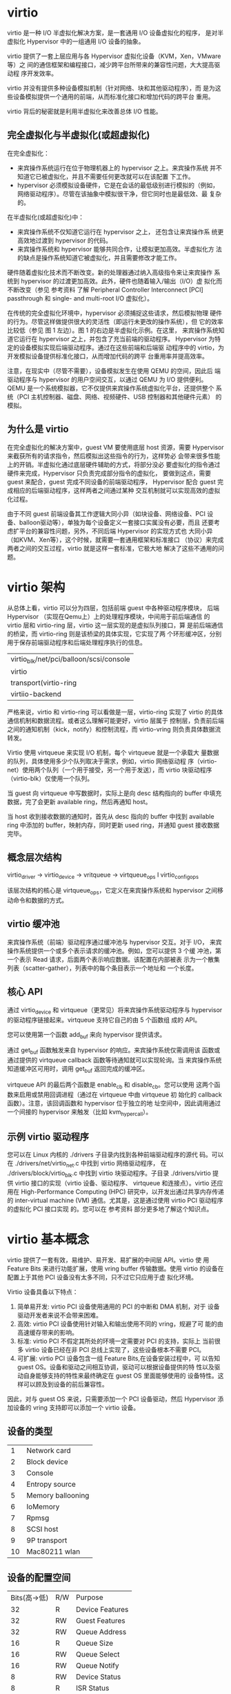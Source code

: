 * virtio
  virtio 是一种 I/O 半虚拟化解决方案，是一套通用 I/O 设备虚拟化的程序，
  是对半虚拟化 Hypervisor 中的一组通用 I/O 设备的抽象。

  virtio 提供了一套上层应用与各 Hypervisor 虚拟化设备（KVM，Xen，VMware等）之
  间的通信框架和编程接口，减少跨平台所带来的兼容性问题，大大提高驱动程
  序开发效率。

  virtio 并没有提供多种设备模拟机制（针对网络、块和其他驱动程序），而
  是为这些设备模拟提供一个通用的前端，从而标准化接口和增加代码的跨平台
  重用。

  virtio 背后的秘密就是利用半虚拟化来改善总体 I/O 性能。

** 完全虚拟化与半虚拟化(或超虚拟化)
    在完全虚拟化：
    - 来宾操作系统运行在位于物理机器上的 hypervisor 之上。来宾操作系统
      并不知道它已被虚拟化，并且不需要任何更改就可以在该配置 下工作。
    - hypervisor 必须模拟设备硬件，它是在会话的最低级别进行模拟的（例如，
      网络驱动程序）。尽管在该抽象中模拟很干净，但它同时也是最低效、最
      复杂的。

   在半虚拟化(或超虚拟化)中：
   - 来宾操作系统不仅知道它运行在 hypervisor 之上， 还包含让来宾操作系
     统更高效地过渡到 hypervisor 的代码。
   - 来宾操作系统和 hypervisor 能够共同合作，让模拟更加高效。半虚拟化方
     法的缺点是操作系统知道它被虚拟化，并且需要修改才能工作。

   硬件随着虚拟化技术而不断改变。新的处理器通过纳入高级指令来让来宾操作
   系统到 hypervisor 的过渡更加高效。此外，硬件也随着输入/输出（I/O）虚
   拟化而不断改变（参见 参考资料 了解 Peripheral Controller
   Interconnect [PCI] passthrough 和 single- and multi-root I/O 虚拟化）。

   在传统的完全虚拟化环境中，hypervisor 必须捕捉这些请求，然后模拟物理
   硬件的行为。尽管这样做提供很大的灵活性（即运行未更改的操作系统），但
   它的效率比较低（参见 图 1 左边）。图 1 的右边是半虚拟化示例。在这里，
   来宾操作系统知道它运行在 hypervisor 之上，并包含了充当前端的驱动程序。
   Hypervisor 为特定的设备模拟实现后端驱动程序。通过在这些前端和后端驱
   动程序中的 virtio，为开发模拟设备提供标准化接口，从而增加代码的跨平
   台重用率并提高效率。

   注意，在现实中（尽管不需要），设备模拟发生在使用 QEMU 的空间，因此后
   端驱动程序与 hypervisor 的用户空间交互，以通过 QEMU 为 I/O 提供便利。
   QEMU 是一个系统模拟器，它不仅提供来宾操作系统虚拟化平台，还提供整个
   系统（PCI 主机控制器、磁盘、网络、视频硬件、USB 控制器和其他硬件元素）
   的模拟。

** 为什么是 virtio
   在完全虚拟化的解决方案中，guest VM 要使用底层 host 资源，需要
   Hypervisor 来截获所有的请求指令，然后模拟出这些指令的行为，这样势必
   会带来很多性能上的开销。半虚拟化通过底层硬件辅助的方式，将部分没必
   要虚拟化的指令通过硬件来完成，Hypervisor 只负责完成部分指令的虚拟化，
   要做到这点，需要 guest 来配合，guest 完成不同设备的前端驱动程序，
   Hypervisor 配合 guest 完成相应的后端驱动程序，这样两者之间通过某种
   交互机制就可以实现高效的虚拟化过程。

   由于不同 guest 前端设备其工作逻辑大同小异（如块设备、网络设备、PCI
   设备、balloon驱动等），单独为每个设备定义一套接口实属没有必要，而且
   还要考虑扩平台的兼容性问题，另外，不同后端 Hypervisor 的实现方式也
   大同小异（如KVM、Xen等），这个时候，就需要一套通用框架和标准接口
   （协议）来完成两者之间的交互过程，virtio 就是这样一套标准，它极大地
   解决了这些不通用的问题。

* virtio 架构
  从总体上看，virtio 可以分为四层，包括前端 guest 中各种驱动程序模块，
  后端 Hypervisor （实现在Qemu上）上的处理程序模块，中间用于前后端通信
  的 virtio 层和 virtio-ring 层，virtio 这一层实现的是虚拟队列接口，算
  是前后端通信的桥梁，而 virtio-ring 则是该桥梁的具体实现，它实现了两
  个环形缓冲区，分别用于保存前端驱动程序和后端处理程序执行的信息。

  | virtio_blk/net/pci/balloon/scsi/console |
  | virtio                                  |
  | transport(virtio-ring                   |
  | virtiio-backend                         |

  严格来说，virtio 和 virtio-ring 可以看做是一层，virtio-ring 实现了
  virtio 的具体通信机制和数据流程。或者这么理解可能更好，virtio 层属于
  控制层，负责前后端之间的通知机制（kick，notify）和控制流程，而
  virtio-vring 则负责具体数据流转发。


  Virtio 使用 virtqueue 来实现 I/O 机制，每个 virtqueue 就是一个承载大
  量数据的队列，具体使用多少个队列取决于需求，例如，virtio 网络驱动程
  序（virtio-net）使用两个队列（一个用于接受，另一个用于发送），而
  virtio 块驱动程序（virtio-blk）仅使用一个队列。

  当 guest 向 virtqueue 中写数据时，实际上是向 desc 结构指向的 buffer
  中填充数据，完了会更新 available ring，然后再通知 host。

  当 host 收到接收数据的通知时，首先从 desc 指向的 buffer 中找到
  available ring 中添加的 buffer，映射内存，同时更新 used ring，并通知
  guest 接收数据完毕。

** 概念层次结构
   virtio_driver -> virtio_device -> vritqueue -> virtqueue_ops
				 I
		virtio_config_ops

   该层次结构的核心是 virtqueue_ops，它定义在来宾操作系统和 hypervisor
   之间移动命令和数据的方式。

** virtio 缓冲池
   来宾操作系统（前端）驱动程序通过缓冲池与 hypervisor 交互。对于 I/O，
   来宾操作系统提供一个或多个表示请求的缓冲池。例如，您可以提供 3 个缓
   冲池，第一个表示 Read 请求，后面两个表示响应数据。该配置在内部被表
   示为一个散集列表（scatter-gather），列表中的每个条目表示一个地址和
   一个长度。

** 核心 API
   通过 virtio_device 和 virtqueue（更常见）将来宾操作系统驱动程序与
   hypervisor 的驱动程序链接起来。virtqueue 支持它自己的由 5 个函数组
   成的 API。

   您可以使用第一个函数 add_buf 来向 hypervisor 提供请求。

   通过 get_buf 函数触发来自 hypervisor 的响应。来宾操作系统仅需调用该
   函数或通过提供的 virtqueue callback 函数等待通知就可以实现轮询。当
   来宾操作系统知道缓冲区可用时，调用 get_buf 返回完成的缓冲区。

   virtqueue API 的最后两个函数是 enable_cb 和 disable_cb。您可以使用
   这两个函数来启用或禁用回调进程（通过在 virtqueue 中由 virtqueue 初
   始化的 callback 函数）。注意，该回调函数和 hypervisor 位于独立的地
   址空间中，因此调用通过一个间接的 hypervisor 来触发（比如
   kvm_hypercall）。

** 示例 virtio 驱动程序
   您可以在 Linux 内核的 ./drivers 子目录内找到各种前端驱动程序的源代
   码。可以在 ./drivers/net/virtio_net.c 中找到 virtio 网络驱动程序，
   在 ./drivers/block/virtio_blk.c 中找到 virtio 块驱动程序。子目录
   ./drivers/virtio 提供 virtio 接口的实现（virtio 设备、驱动程序、
   virtqueue 和连接点）。virtio 还应用在 High-Performance Computing
   (HPC) 研究中，以开发出通过共享内存传递的 inter-virtual machine (VM)
   通信。尤其是，这是通过使用 virtio PCI 驱动程序的虚拟化 PCI 接口实现
   的。您可以在 参考资料 部分更多地了解这个知识点。

* virtio 基本概念
  virtio 提供了一套有效，易维护、易开发、易扩展的中间层 API。virtio 使
  用 Feature Bits 来进行功能扩展，使用 vring buffer 传输数据。使用
  virtio 的设备在配置上于其他 PCI 设备没有太多不同，只不过它只应用于虚
  拟化环境。

  Virtio 设备具备以下特点：
  1. 简单易开发: virtio PCI 设备使用通用的 PCI 的中断和 DMA 机制，对于
     设备驱动开发者来说不会带来困难。
  2. 高效: virtio PCI 设备使用针对输入和输出使用不同的 vring，规避了可
     能的由高速缓存带来的影响。
  3. 标准: virtio PCI 不假定其所处的环境一定需要对 PCI 的支持，实际上
     当前很多 virtio 设备已经在非 PCI 总线上实现了，这些设备根本不需要
     PCI。
  4. 可扩展: virtio PCI 设备包含一组 Feature Bits,在设备安装过程中，可
     以告知 guest OS。设备和驱动之间相互协调，驱动可以根据设备提供的特
     性以及驱动自身能够支持的特性来最终确定在 guest OS 里面能够使用的
     设备特性。这样可以顾及到设备的前后兼容性。

  因此，对与 guest OS 来说，只需要添加一个 PCI 设备驱动，然后
  Hypervisor 添加设备的 vring 支持即可以添加一个 virtio 设备。
** 设备的类型
   |  1 | Network card      |
   |  2 | Block device      |
   |  3 | Console           |
   |  4 | Entropy source    |
   |  5 | Memory ballooning |
   |  6 | IoMemory          |
   |  7 | Rpmsg             |
   |  8 | SCSI host         |
   |  9 | 9P transport      |
   | 10 | Mac80211 wlan     |
** 设备的配置空间
   | Bits(高->低) | R/W | Purpose              |
   |           32 | R   | Device  Features     |
   |           32 | RW  | Guest Features       |
   |           32 | RW  | Queue Address        |
   |           16 | R   | Queue Size           |
   |           16 | RW  | Queue Select         |
   |           16 | RW  | Queue Notify         |
   |            8 | RW  | Device Status        |
   |            8 | R   | ISR Status           |

   如果设备开启了 MSI-X(Message Signalled Interrupt-Extended)，则在上
   述 bits 后添加了两个域：
   |           16 | RW  | Configuration Vector |
   |           16 | RW  | Queue Vector         |
** 设备状态
   Device Status 域主要由 guest 来更新，表示当前 drive 的状态。状态包
   括：
   1. 写入 0 表示重启该设备
   2. Acknowledge，表明 guest 已经发现了一个有效的 virtio 设备
   3. Driver，表明 guest 已经可以驱动该设备，guest 已经成功注册了设备
      驱动
   4. Driver_OK，表示 guest 已经正确安装了驱动，准备驱动设备
   5. FAILED，在安装驱动过程中出错
   每次试图重新初始化设备前，需要设置 Device Status 为 0。

** Virtqueue
   每个设备拥有多个 virtqueue 用于大块数据的传输。virtqueue 是一个简单
   的队列，guest 把 buffers 插入其中，每个 buffer 都是一个分散-聚集数
   组。

** Vring
   virtio_ring 是 virtio 传输机制的实现，vring 引入 ring buffers 来作
   为我们数据传输的载体。

** 设备操作
   1. 重启设备状态，状态位写入 0
   2. 设置状态为 ACKNOWLEDGE，guest(driver)端当前已经识别到了设备
   3. 设置状态为 Driver，guest 知道如何驱动当前设备
   4. 设备特定的安装和配置：特征位的协商，virtqueue 的安装，可选的 MSI-X 的安装，读写设备专属的配置空间等
   5. 设置状态为 Driver_OK 或者 Failed（如果中途出现错误）
   6. 当前设备初始化完毕，可以进行配置和使用

* 参考
  - https://www.ibm.com/developerworks/cn/linux/l-virtio/index.html
  - https://www.ibm.com/developerworks/cn/linux/l-virtio/index.html#artrelatedtopics
  - https://www.cnblogs.com/bakari/p/8309638.html
  - http://blog.loftninjas.org/2008/10/22/kvm-virtio-network-performance/
  - https://blog.csdn.net/qq_27977257/article/details/54574173
